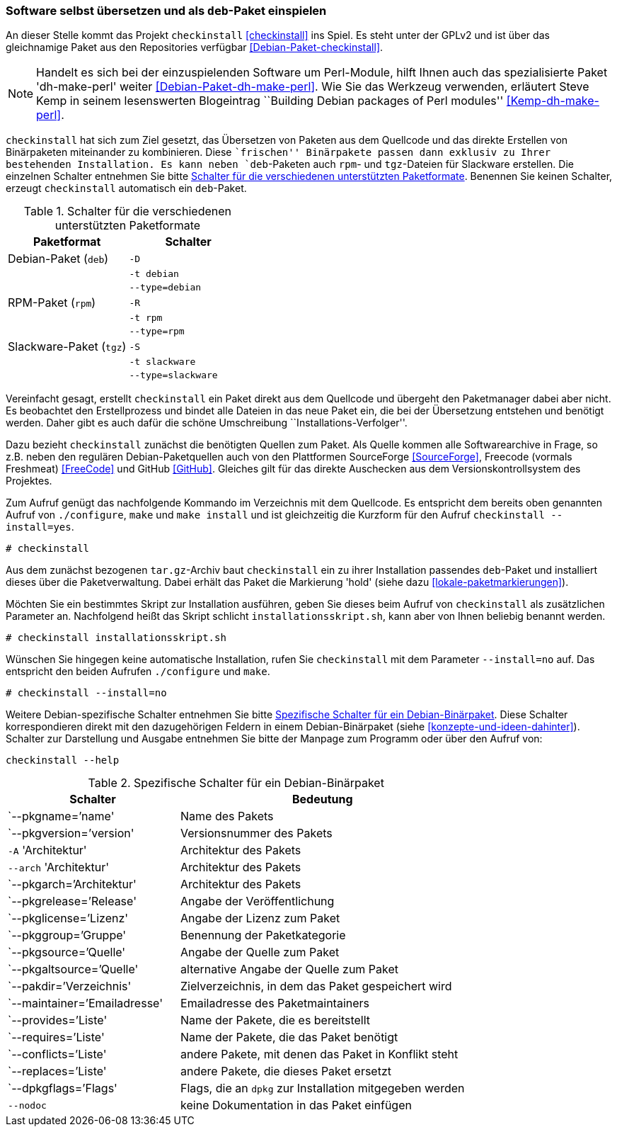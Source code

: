 // Datei: ./praxis/pakete-bauen-mit-checkinstall/software-selbst-uebersetzen-und-als-deb-paket-einspielen.adoc

// Baustelle: Rohtext

[[checkinstall-software-selbst-uebersetzen-und-als-deb-paket-einspielen]]
=== Software selbst übersetzen und als `deb`-Paket einspielen ===

// Stichworte für den Index
(((checkinstall)))
(((Debianpaket, checkinstall)))
(((Debianpaket, dh-make-perl)))
An dieser Stelle kommt das Projekt `checkinstall` <<checkinstall>> ins
Spiel. Es steht unter der GPLv2 und ist über das gleichnamige Paket aus
den Repositories verfügbar <<Debian-Paket-checkinstall>>. 

// Hinweis auf dh-make-perl
NOTE: Handelt es sich bei der einzuspielenden Software um Perl-Module,
hilft Ihnen auch das spezialisierte Paket 'dh-make-perl' weiter
<<Debian-Paket-dh-make-perl>>. Wie Sie das Werkzeug verwenden, erläutert
Steve Kemp in seinem lesenswerten Blogeintrag ``Building Debian packages
of Perl modules'' <<Kemp-dh-make-perl>>.

`checkinstall` hat sich zum Ziel gesetzt, das Übersetzen von Paketen aus
dem Quellcode und das direkte Erstellen von Binärpaketen miteinander zu
kombinieren. Diese ``frischen'' Binärpakete passen dann exklusiv zu
Ihrer bestehenden Installation. Es kann neben `deb`-Paketen auch `rpm`-
und `tgz`-Dateien für Slackware erstellen. Die einzelnen Schalter
entnehmen Sie bitte <<tab.paketformat-checkinstall>>. Benennen Sie
keinen Schalter, erzeugt `checkinstall` automatisch ein `deb`-Paket.

// Stichworte für den Index
(((checkinstall, -D)))
(((checkinstall, -R)))
(((checkinstall, -S)))
(((checkinstall, -t)))
(((checkinstall, --type=debian)))
(((checkinstall, --type=rpm)))
(((checkinstall, --type=slackware)))

.Schalter für die verschiedenen unterstützten Paketformate
[frame="topbot",options="header",cols="4,4",id="tab.paketformat-checkinstall"]
|====
| Paketformat | Schalter
| Debian-Paket (`deb`)    | `-D`
|                         | `-t debian`
|                         | `--type=debian`
| RPM-Paket (`rpm`)       | `-R` 
|                         | `-t rpm`
|                         | `--type=rpm`
| Slackware-Paket (`tgz`) | `-S`
|                         | `-t slackware`
|                         | `--type=slackware`
|====

Vereinfacht gesagt, erstellt `checkinstall` ein Paket direkt aus dem
Quellcode und übergeht den Paketmanager dabei aber nicht. Es beobachtet
den Erstellprozess und bindet alle Dateien in das neue Paket ein, die
bei der Übersetzung entstehen und benötigt werden. Daher gibt es auch
dafür die schöne Umschreibung ``Installations-Verfolger''.

Dazu bezieht `checkinstall` zunächst die benötigten Quellen zum Paket.
Als Quelle kommen alle Softwarearchive in Frage, so z.B. neben den
regulären Debian-Paketquellen auch von den Plattformen SourceForge
<<SourceForge>>, Freecode (vormals Freshmeat) <<FreeCode>> und GitHub
<<GitHub>>. Gleiches gilt für das direkte Auschecken aus dem
Versionskontrollsystem des Projektes.

// Stichworte für den Index
(((checkinstall)))
(((checkinstall, --install=yes)))
(((Paketflags, hold)))
Zum Aufruf genügt das nachfolgende Kommando im Verzeichnis mit dem
Quellcode. Es entspricht dem bereits oben genannten Aufruf von
`./configure`, `make` und `make install` und ist gleichzeitig die
Kurzform für den Aufruf `checkinstall --install=yes`.

----
# checkinstall
----

Aus dem zunächst bezogenen `tar.gz`-Archiv baut `checkinstall` ein zu
ihrer Installation passendes `deb`-Paket und installiert dieses über die
Paketverwaltung. Dabei erhält das Paket die Markierung 'hold' (siehe
dazu <<lokale-paketmarkierungen>>).

Möchten Sie ein bestimmtes Skript zur Installation ausführen, geben Sie
dieses beim Aufruf von `checkinstall` als zusätzlichen Parameter an.
Nachfolgend heißt das Skript schlicht `installationsskript.sh`, kann
aber von Ihnen beliebig benannt werden.

----
# checkinstall installationsskript.sh
----

// Stichworte für den Index
(((checkinstall)))
(((checkinstall, --install=no)))
Wünschen Sie hingegen keine automatische Installation, rufen Sie
`checkinstall` mit dem Parameter `--install=no` auf. Das entspricht den
beiden Aufrufen `./configure` und `make`. 

----
# checkinstall --install=no
----

// Stichworte für den Index
(((checkinstall, Debian-spezifische Schalter)))
(((checkinstall, --help)))
(((Paketbeschreibung, Schlüsselworte für Binärpakete)))
Weitere Debian-spezifische Schalter entnehmen Sie bitte
<<tab.debian-schalter-checkinstall>>. Diese Schalter korrespondieren
direkt mit den dazugehörigen Feldern in einem Debian-Binärpaket (siehe
<<konzepte-und-ideen-dahinter>>). Schalter zur Darstellung und Ausgabe
entnehmen Sie bitte der Manpage zum Programm oder über den Aufruf von:

----
checkinstall --help
----

.Spezifische Schalter für ein Debian-Binärpaket
[frame="topbot",options="header",cols="3,5",id="tab.debian-schalter-checkinstall"]
|====
| Schalter | Bedeutung
| `--pkgname=`'name'            | Name des Pakets
| `--pkgversion=`'version'      | Versionsnummer des Pakets
| `-A` 'Architektur'            | Architektur des Pakets
| `--arch` 'Architektur'        | Architektur des Pakets
| `--pkgarch=`'Architektur'     | Architektur des Pakets
| `--pkgrelease=`'Release'      | Angabe der Veröffentlichung
| `--pkglicense=`'Lizenz'       | Angabe der Lizenz zum Paket
| `--pkggroup=`'Gruppe'         | Benennung der Paketkategorie
| `--pkgsource=`'Quelle'        | Angabe der Quelle zum Paket
| `--pkgaltsource=`'Quelle'     | alternative Angabe der Quelle zum Paket
| `--pakdir=`'Verzeichnis'      | Zielverzeichnis, in dem das Paket gespeichert wird
| `--maintainer=`'Emailadresse' | Emailadresse des Paketmaintainers
| `--provides=`'Liste'          | Name der Pakete, die es bereitstellt
| `--requires=`'Liste'          | Name der Pakete, die das Paket benötigt
| `--conflicts=`'Liste'         | andere Pakete, mit denen das Paket in Konflikt steht
| `--replaces=`'Liste'          | andere Pakete, die dieses Paket ersetzt
| `--dpkgflags=`'Flags'         | Flags, die an `dpkg` zur Installation mitgegeben werden
| `--nodoc`                     | keine Dokumentation in das Paket einfügen
|====


// Datei (Ende): ./praxis/pakete-bauen-mit-checkinstall/software-selbst-uebersetzen-und-als-deb-paket-einspielen.adoc
